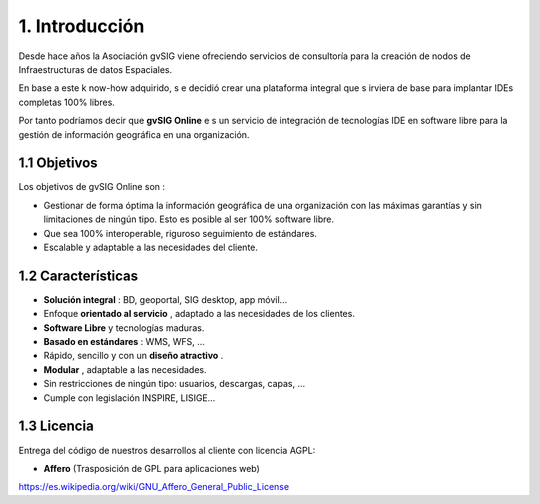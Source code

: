 1. Introducción
===============

Desde hace años la Asociación gvSIG viene ofreciendo servicios de consultoría para la creación de nodos de Infraestructuras de datos Espaciales.

En base a este k
now-how
adquirido, s
e
decidió crear
una plataforma integral que s
irviera
de base para implantar IDEs completas 100% libres.

Por tanto podríamos decir que
**gvSIG Online**
e
s un servicio de integración de tecnologías IDE en software libre para la gestión de información geográfica en una organización.

1.1 Objetivos
-------------

Los objetivos de gvSIG Online son
:

*   Gestionar de forma óptima la información geográfica de una organización con las máximas garantías y sin limitaciones de ningún tipo.
    Esto es
    posible al ser 100% software libre.



*   Que sea 100% interoperable, riguroso seguimiento de estándares.



*   Escalable y adaptable a las necesidades del cliente.



1.2 Características
-------------------

*   **Solución integral**
    : BD, geoportal, SIG desktop, app móvil...



*   Enfoque
    **orientado al servicio**
    , adaptado a las necesidades de los clientes.



*   **Software Libre**
    y tecnologías maduras.



*   **Basado en estándares**
    : WMS, WFS, …



*   Rápido, sencillo y con un
    **diseño atractivo**
    .



*   **Modular**
    , adaptable a las necesidades.



*   Sin restricciones de ningún tipo: usuarios, descargas, capas, …



*   Cumple con legislación INSPIRE, LISIGE...



1.3 Licencia
------------

Entrega del código de nuestros desarrollos al cliente con licencia AGPL:

*   **Affero**
    (Trasposición de GPL para aplicaciones web)



`https://es.wikipedia.org/wiki/GNU_Affero_General_Public_License <https://es.wikipedia.org/wiki/GNU_Affero_General_Public_License>`_
